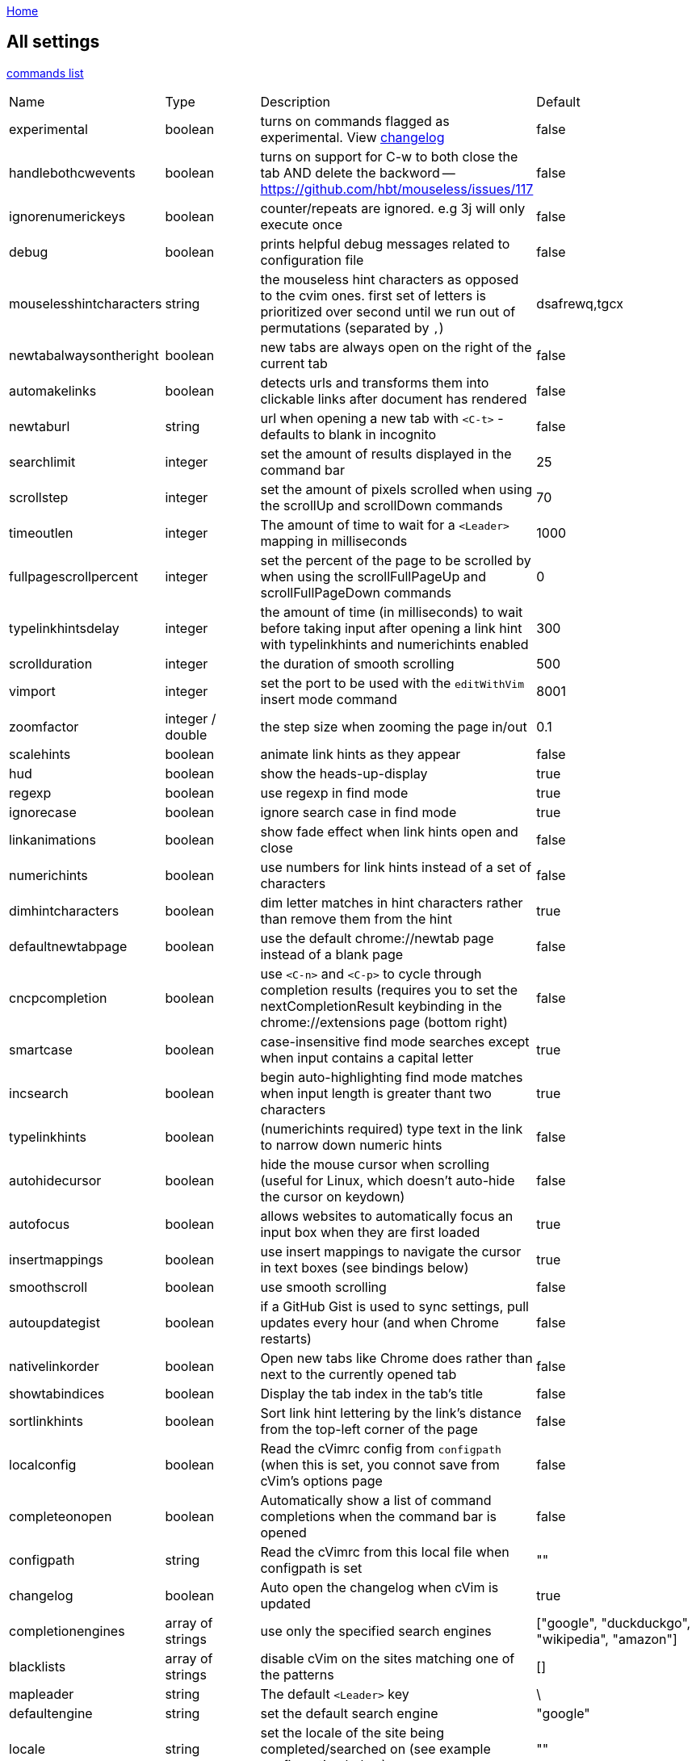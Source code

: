 :uri-asciidoctor: http://asciidoctor.org
:icons: font
:source-highlighter: pygments
:nofooter:
link:index.html[Home]

== All settings


link:commands.html[commands list]


|===
|Name|Type|Description|Default
| experimental
| boolean
| turns on commands flagged as experimental. View link:changelog.html[changelog]
| false


| handlebothcwevents
| boolean
| turns on support for C-w to both close the tab AND delete the backword -- https://github.com/hbt/mouseless/issues/117
| false

| ignorenumerickeys
| boolean
| counter/repeats are ignored. e.g 3j will only execute once
| false

| debug
| boolean
| prints helpful debug messages related to configuration file
| false

| mouselesshintcharacters
| string
| the mouseless hint characters as opposed to the cvim ones. first set of letters is prioritized over second until we run out of permutations (separated by `,`)
| dsafrewq,tgcx

| newtabalwaysontheright
| boolean
| new tabs are always open on the right of the current tab
| false


| automakelinks
| boolean
| detects urls and transforms them into clickable links after document has rendered
| false


| newtaburl
| string
| url when opening a new tab with `<C-t>` - defaults to blank in incognito
| false

| searchlimit                         
| integer                            
| set the amount of results displayed in the command bar                                    
| 25                                                                          

| scrollstep                          
| integer                            
| set the amount of pixels scrolled when using the scrollUp and scrollDown commands         
| 70                                                                          

| timeoutlen                          
| integer                            
| The amount of time to wait for a `<Leader>` mapping in milliseconds                       
| 1000                                                                        

| fullpagescrollpercent               
| integer                            
| set the percent of the page to be scrolled by when using the scrollFullPageUp and scrollFullPageDown commands 
| 0                                                       

| typelinkhintsdelay                  
| integer                            
| the amount of time (in milliseconds) to wait before taking input after opening a link hint with typelinkhints and numerichints enabled 
| 300                            

| scrollduration                      
| integer                            
| the duration of smooth scrolling                                                          
| 500                                                                         

| vimport                             
| integer                            
| set the port to be used with the `editWithVim` insert mode command                        
| 8001                                                                        

| zoomfactor                          
| integer / double                   
| the step size when zooming the page in/out                                                
| 0.1                                                                         

| scalehints                          
| boolean                            
| animate link hints as they appear                                                         
| false                                                                       

| hud                                 
| boolean                            
| show the heads-up-display                                                                 
| true                                                                        

| regexp                              
| boolean                            
| use regexp in find mode                                                                   
| true                                                                        

| ignorecase                          
| boolean                            
| ignore search case in find mode                                                           
| true                                                                        

| linkanimations                      
| boolean                            
| show fade effect when link hints open and close                                           
| false                                                                       

| numerichints                        
| boolean                            
| use numbers for link hints instead of a set of characters                                 
| false                                                                       

| dimhintcharacters                   
| boolean                            
| dim letter matches in hint characters rather than remove them from the hint               
| true                                                                        

| defaultnewtabpage                   
| boolean                            
| use the default chrome://newtab page instead of a blank page                              
| false                                                                       

| cncpcompletion                      
| boolean                            
| use `<C-n>` and `<C-p>` to cycle through completion results (requires you to set the nextCompletionResult keybinding in the chrome://extensions page (bottom right) 
| false 

| smartcase                           
| boolean                            
| case-insensitive find mode searches except when input contains a capital letter           
| true                                                                        

| incsearch                           
| boolean                            
| begin auto-highlighting find mode matches when input length is greater thant two characters 
| true                                                                      

| typelinkhints                       
| boolean                            
| (numerichints required) type text in the link to narrow down numeric hints                
| false                                                                       

| autohidecursor                      
| boolean                            
| hide the mouse cursor when scrolling (useful for Linux, which doesn't auto-hide the cursor on keydown) 
| false                                                          

| autofocus                           
| boolean                            
| allows websites to automatically focus an input box when they are first loaded            
| true                                                                        

| insertmappings                      
| boolean                            
| use insert mappings to navigate the cursor in text boxes (see bindings below)             
| true                                                                        

| smoothscroll                        
| boolean                            
| use smooth scrolling                                                                      
| false                                                                       

| autoupdategist                      
| boolean                            
| if a GitHub Gist is used to sync settings, pull updates every hour (and when Chrome restarts)   
| false                                                                 

| nativelinkorder                     
| boolean                            
| Open new tabs like Chrome does rather than next to the currently opened tab               
| false                                                                       

| showtabindices                      
| boolean                            
| Display the tab index in the tab's title                                                  
| false                                                                       

| sortlinkhints                       
| boolean                            
| Sort link hint lettering by the link's distance from the top-left corner of the page      
| false                                                                       

| localconfig                         
| boolean                            
| Read the cVimrc config from `configpath` (when this is set, you connot save from cVim's options page 
| false                                                            

| completeonopen                      
| boolean                            
| Automatically show a list of command completions when the command bar is opened           
| false                                                                       

| configpath                          
| string                             
| Read the cVimrc from this local file when configpath is set                               
| ""                                                                          

| changelog                           
| boolean                            
| Auto open the changelog when cVim is updated                                              
| true                                                                        

| completionengines                   
| array of strings                   
| use only the specified search engines                                                     
| ["google", "duckduckgo", "wikipedia", "amazon"]                             

| blacklists                          
| array of strings                   
| disable cVim on the sites matching one of the patterns                                    
| []                                                                          

| mapleader                           
| string                             
| The default `<Leader>` key                                                                
| \                                                                           

| defaultengine                       
| string                             
| set the default search engine                                                             
| "google"                                                                    

| locale                              
| string                             
| set the locale of the site being completed/searched on (see example configuration below)  
| ""                                                                          

| homedirectory                       
| string                             
| the directory to replace `~` when using the `file` command                                
| ""                                                                          

| qmark &lt;alphanumeric charcter&gt; 
| string                             
| add a persistent QuickMark (e.g. ```let qmark a = ["http://google.com", "http://reddit.com"]```) 
| none                                                                 

| previousmatchpattern                
| string (regexp)                    
| the pattern looked for when navigating a page's back button                               
| ((?!last)(prev(ious)?&#124;newer&#124;back&#124;«&#124;less&#124;&lt;&#124;‹&#124; )+) 

| nextmatchpattern                    
| string (regexp)                    
| the pattern looked for when navigation a page's next button                               
| ((?!first)(next&#124;older&#124;more&#124;&gt;&#124;›&#124;»&#124;forward&#124; )+)    

| hintcharacters                      
| string (alphanumeric)              
| set the default characters to be used in link hint mode                                   
| "asdfgqwertzxcvb"                                                           

| barposition                         
| string ["top", "bottom"]           
| set the default position of the command bar                                               
| "top"                                                                       

| vimcommand                          
| string                             
| set the command to be issued with the `editWithVim` command                               
| "gvim -f"                                                                   

| langmap                             
| string                             
| set a list of characters to be remapped (see vims langmap)                                
| ""                                                                          


